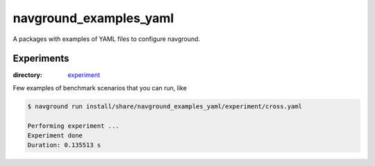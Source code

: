 =======================
navground_examples_yaml
=======================

A packages with examples of YAML files to configure navground.

Experiments
===========

:directory:  `experiment <https://github.com/idsia-robotics/navground/tree/main/navground_examples_yaml/experiment>`_

Few examples of benchmark scenarios that you can run, like

.. code-block:: console

   $ navground run install/share/navground_examples_yaml/experiment/cross.yaml

   Performing experiment ...
   Experiment done
   Duration: 0.135513 s

